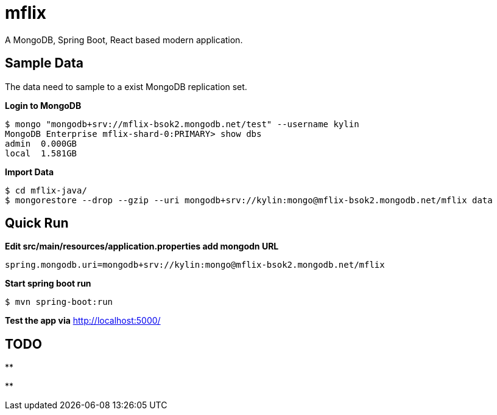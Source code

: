= mflix

A MongoDB, Spring Boot, React based modern application.

== Sample Data

The data need to sample to a exist MongoDB replication set.

[source, text]
.*Login to MongoDB*
----
$ mongo "mongodb+srv://mflix-bsok2.mongodb.net/test" --username kylin
MongoDB Enterprise mflix-shard-0:PRIMARY> show dbs
admin  0.000GB
local  1.581GB
----

[source, text]
.*Import Data*
----
$ cd mflix-java/
$ mongorestore --drop --gzip --uri mongodb+srv://kylin:mongo@mflix-bsok2.mongodb.net/mflix data
----

== Quick Run

[source, text]
.*Edit src/main/resources/application.properties add mongodn URL*
----
spring.mongodb.uri=mongodb+srv://kylin:mongo@mflix-bsok2.mongodb.net/mflix
----

[source, text]
.*Start spring boot run*
----
$ mvn spring-boot:run
----

*Test the app via* http://localhost:5000/

== TODO

[source, text]
.**
----

----

[source, text]
.**
----

----
